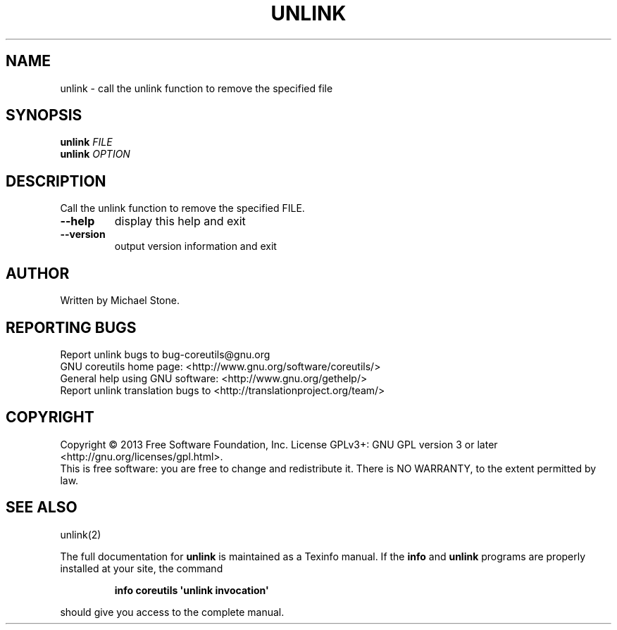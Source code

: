 .\" DO NOT MODIFY THIS FILE!  It was generated by help2man 1.35.
.TH UNLINK "1" "February 2013" "GNU coreutils 8.21" "User Commands"
.SH NAME
unlink \- call the unlink function to remove the specified file
.SH SYNOPSIS
.B unlink
\fIFILE\fR
.br
.B unlink
\fIOPTION\fR
.SH DESCRIPTION
.\" Add any additional description here
.PP
Call the unlink function to remove the specified FILE.
.TP
\fB\-\-help\fR
display this help and exit
.TP
\fB\-\-version\fR
output version information and exit
.SH AUTHOR
Written by Michael Stone.
.SH "REPORTING BUGS"
Report unlink bugs to bug\-coreutils@gnu.org
.br
GNU coreutils home page: <http://www.gnu.org/software/coreutils/>
.br
General help using GNU software: <http://www.gnu.org/gethelp/>
.br
Report unlink translation bugs to <http://translationproject.org/team/>
.SH COPYRIGHT
Copyright \(co 2013 Free Software Foundation, Inc.
License GPLv3+: GNU GPL version 3 or later <http://gnu.org/licenses/gpl.html>.
.br
This is free software: you are free to change and redistribute it.
There is NO WARRANTY, to the extent permitted by law.
.SH "SEE ALSO"
unlink(2)
.PP
The full documentation for
.B unlink
is maintained as a Texinfo manual.  If the
.B info
and
.B unlink
programs are properly installed at your site, the command
.IP
.B info coreutils \(aqunlink invocation\(aq
.PP
should give you access to the complete manual.
